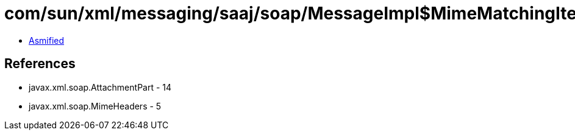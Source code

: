 = com/sun/xml/messaging/saaj/soap/MessageImpl$MimeMatchingIterator.class

 - link:MessageImpl$MimeMatchingIterator-asmified.java[Asmified]

== References

 - javax.xml.soap.AttachmentPart - 14
 - javax.xml.soap.MimeHeaders - 5
